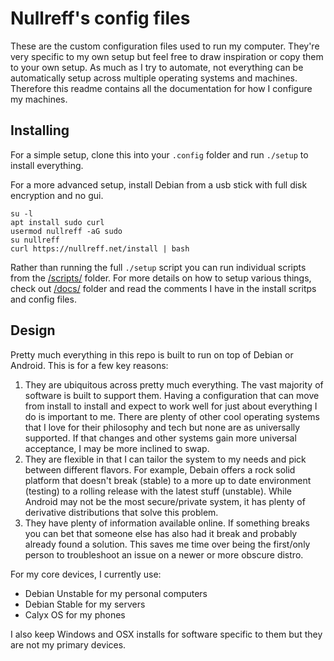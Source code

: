 * Nullreff's config files

These are the custom configuration files used to run my computer.
They're very specific to my own setup but feel free to draw inspiration or copy them to your own setup.
As much as I try to automate, not everything can be automatically setup across multiple operating systems and machines.
Therefore this readme contains all the documentation for how I configure my machines.

** Installing

For a simple setup, clone this into your =.config= folder and run =./setup= to install everything.

For a more advanced setup, install Debian from a usb stick with full disk encryption and no gui.

#+BEGIN_SRC
su -l
apt install sudo curl
usermod nullreff -aG sudo
su nullreff
curl https://nullreff.net/install | bash
#+END_SRC

Rather than running the full =./setup= script you can run individual scripts from the [[/scripts/]] folder.
For more details on how to setup various things, check out [[/docs/]] folder and read the comments I have in the install scritps and config files.

** Design

Pretty much everything in this repo is built to run on top of Debian or Android.
This is for a few key reasons:

1. They are ubiquitous across pretty much everything. The vast majority of software is built to support them. Having a configuration that can move from install to install and expect to work well for just about everything I do is important to me. There are plenty of other cool operating systems that I love for their philosophy and tech but none are as universally supported. If that changes and other systems gain more universal acceptance, I may be more inclined to swap.
2. They are flexible in that I can tailor the system to my needs and pick between different flavors.  For example, Debain offers a rock solid platform that doesn't break (stable) to a more up to date environment (testing) to a rolling release with the latest stuff (unstable). While Android may not be the most secure/private system, it has plenty of derivative distributions that solve this problem.
3. They have plenty of information available online. If something breaks you can bet that someone else has also had it break and probably already found a solution. This saves me time over being the first/only person to troubleshoot an issue on a newer or more obscure distro.

For my core devices, I currently use:

- Debian Unstable for my personal computers
- Debian Stable for my servers
- Calyx OS for my phones

I also keep Windows and OSX installs for software specific to them but they are not my primary devices.

